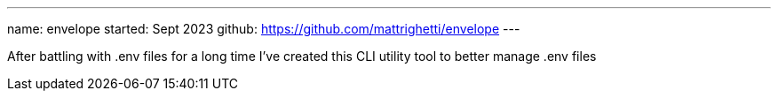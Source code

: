 ---
name: envelope
started: Sept 2023
github: https://github.com/mattrighetti/envelope
---

After battling with .env files for a long time I've created this CLI utility
tool to better manage .env files

